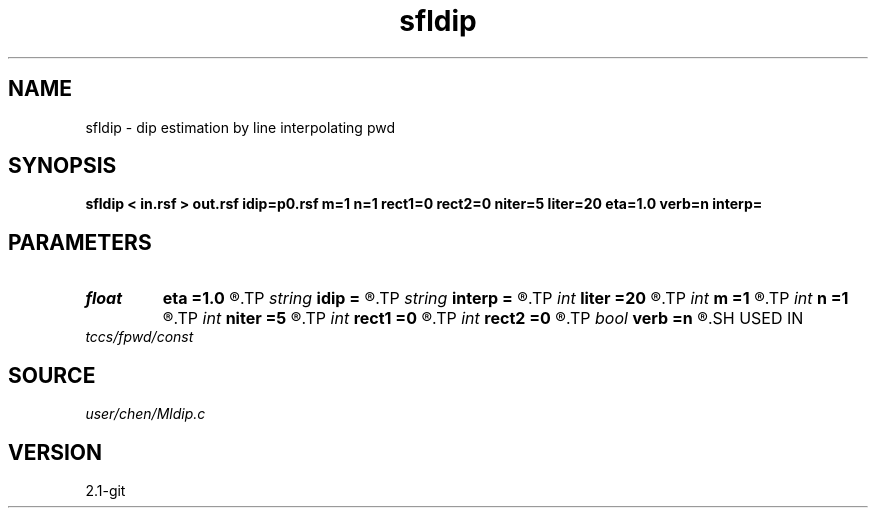 .TH sfldip 1  "APRIL 2019" Madagascar "Madagascar Manuals"
.SH NAME
sfldip \- dip estimation by line interpolating pwd 
.SH SYNOPSIS
.B sfldip < in.rsf > out.rsf idip=p0.rsf m=1 n=1 rect1=0 rect2=0 niter=5 liter=20 eta=1.0 verb=n interp=
.SH PARAMETERS
.PD 0
.TP
.I float  
.B eta
.B =1.0
.R  	steps for iteration
.TP
.I string 
.B idip
.B =
.R  	auxiliary input file name
.TP
.I string 
.B interp
.B =
.R  	interpolation method: maxflat lagrange bspline
.TP
.I int    
.B liter
.B =20
.R  	number of linear iterations
.TP
.I int    
.B m
.B =1
.R  	b[-m, ... ,n]
.TP
.I int    
.B n
.B =1
.R  	b[-m, ... ,n]
.TP
.I int    
.B niter
.B =5
.R  	number of iterations
.TP
.I int    
.B rect1
.B =0
.R  	dip smoothness on 1st axis
.TP
.I int    
.B rect2
.B =0
.R  	dip smoothness on 2nd axis
.TP
.I bool   
.B verb
.B =n
.R  [y/n]	verbosity flag
.SH USED IN
.TP
.I tccs/fpwd/const
.SH SOURCE
.I user/chen/Mldip.c
.SH VERSION
2.1-git
